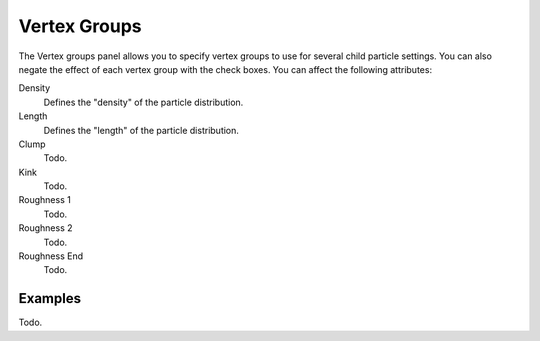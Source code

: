 
..    TODO/Review: {{review|partial=X}} .


*************
Vertex Groups
*************

The Vertex groups panel allows you to specify vertex groups to use for several child particle settings.
You can also negate the effect of each vertex group with the check boxes.
You can affect the following attributes:


Density
   Defines the "density" of the particle distribution.
Length
   Defines the "length" of the particle distribution.
Clump
   Todo.
Kink
   Todo.
Roughness 1
   Todo.
Roughness 2
   Todo.
Roughness End
   Todo.


Examples
========

Todo.
